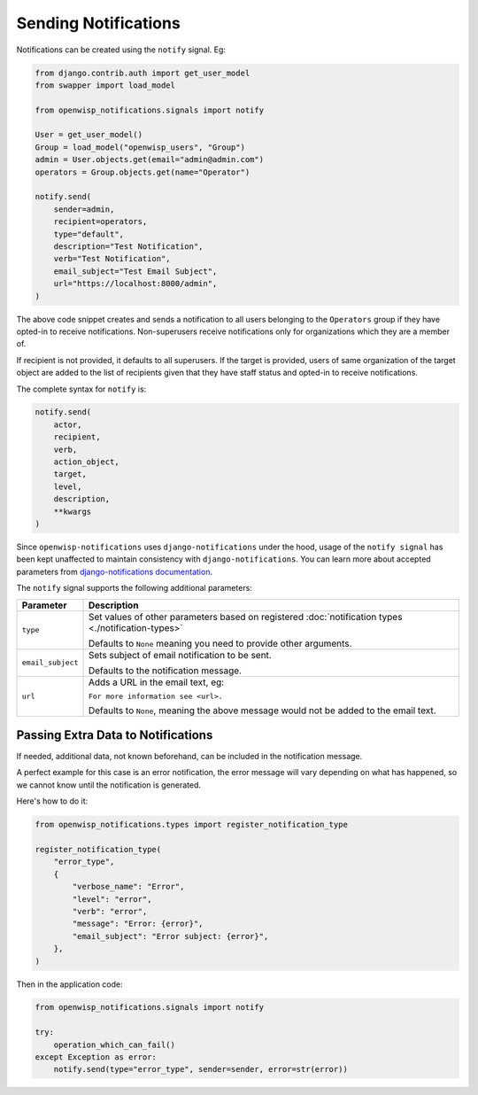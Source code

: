 Sending Notifications
=====================

Notifications can be created using the ``notify`` signal. Eg:

.. code-block:: python

    from django.contrib.auth import get_user_model
    from swapper import load_model

    from openwisp_notifications.signals import notify

    User = get_user_model()
    Group = load_model("openwisp_users", "Group")
    admin = User.objects.get(email="admin@admin.com")
    operators = Group.objects.get(name="Operator")

    notify.send(
        sender=admin,
        recipient=operators,
        type="default",
        description="Test Notification",
        verb="Test Notification",
        email_subject="Test Email Subject",
        url="https://localhost:8000/admin",
    )

The above code snippet creates and sends a notification to all users
belonging to the ``Operators`` group if they have opted-in to receive
notifications. Non-superusers receive notifications only for organizations
which they are a member of.

If recipient is not provided, it defaults to all superusers. If the target
is provided, users of same organization of the target object are added to
the list of recipients given that they have staff status and opted-in to
receive notifications.

The complete syntax for ``notify`` is:

.. code-block:: python

    notify.send(
        actor,
        recipient,
        verb,
        action_object,
        target,
        level,
        description,
        **kwargs
    )

Since ``openwisp-notifications`` uses ``django-notifications`` under the
hood, usage of the ``notify signal`` has been kept unaffected to maintain
consistency with ``django-notifications``. You can learn more about
accepted parameters from `django-notifications documentation
<https://github.com/django-notifications/django-notifications#generating-notifications>`_.

The ``notify`` signal supports the following additional parameters:

================= ======================================================
**Parameter**     **Description**
``type``          Set values of other parameters based on registered
                  :doc:`notification types <./notification-types>`

                  Defaults to ``None`` meaning you need to provide other
                  arguments.
``email_subject`` Sets subject of email notification to be sent.

                  Defaults to the notification message.
``url``           Adds a URL in the email text, eg:

                  ``For more information see <url>.``

                  Defaults to ``None``, meaning the above message would
                  not be added to the email text.
================= ======================================================

Passing Extra Data to Notifications
~~~~~~~~~~~~~~~~~~~~~~~~~~~~~~~~~~~

If needed, additional data, not known beforehand, can be included in the
notification message.

A perfect example for this case is an error notification, the error
message will vary depending on what has happened, so we cannot know until
the notification is generated.

Here's how to do it:

.. code-block:: python

    from openwisp_notifications.types import register_notification_type

    register_notification_type(
        "error_type",
        {
            "verbose_name": "Error",
            "level": "error",
            "verb": "error",
            "message": "Error: {error}",
            "email_subject": "Error subject: {error}",
        },
    )

Then in the application code:

.. code-block:: python

    from openwisp_notifications.signals import notify

    try:
        operation_which_can_fail()
    except Exception as error:
        notify.send(type="error_type", sender=sender, error=str(error))
